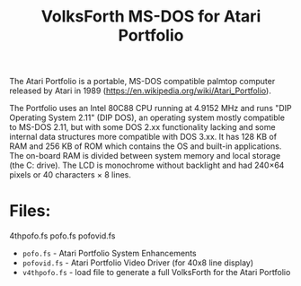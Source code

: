 #+Title: VolksForth MS-DOS for Atari Portfolio

The Atari Portfolio is a portable, MS-DOS compatible palmtop computer
released by Atari in 1989
(https://en.wikipedia.org/wiki/Atari_Portfolio).

The Portfolio uses an Intel 80C88 CPU running at 4.9152 MHz and runs
"DIP Operating System 2.11" (DIP DOS), an operating system mostly
compatible to MS-DOS 2.11, but with some DOS 2.xx functionality
lacking and some internal data structures more compatible with DOS
3.xx. It has 128 KB of RAM and 256 KB of ROM which contains the OS and
built-in applications. The on-board RAM is divided between system
memory and local storage (the C: drive). The LCD is monochrome without
backlight and had 240×64 pixels or 40 characters × 8 lines.

* Files:

4thpofo.fs
pofo.fs
pofovid.fs

 * =pofo.fs= - Atari Portfolio System Enhancements
 * =pofovid.fs= - Atari Portfolio Video Driver (for 40x8 line display)
 * =v4thpofo.fs= - load file to generate a full VolksForth for the Atari Portfolio

